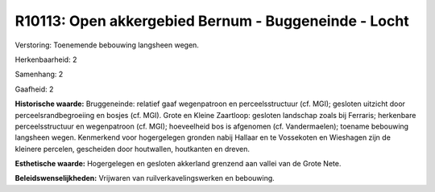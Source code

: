 R10113: Open akkergebied Bernum - Buggeneinde - Locht
=====================================================

Verstoring:
Toenemende bebouwing langsheen wegen.

Herkenbaarheid: 2

Samenhang: 2

Gaafheid: 2

**Historische waarde:**
Bruggeneinde: relatief gaaf wegenpatroon en perceelsstructuur (cf.
MGI); gesloten uitzicht door perceelsrandbegroeiing en bosjes (cf. MGI).
Grote en Kleine Zaartloop: gesloten landschap zoals bij Ferraris;
herkenbare perceelsstructuur en wegenpatroon (cf. MGI); hoeveelheid bos
is afgenomen (cf. Vandermaelen); toename bebouwing langsheen wegen.
Kenmerkend voor hogergelegen gronden nabij Hallaar en te Vossekoten en
Wieshagen zijn de kleinere percelen, gescheiden door houtwallen,
houtkanten en dreven.

**Esthetische waarde:**
Hogergelegen en gesloten akkerland grenzend aan vallei van de Grote
Nete.



**Beleidswenselijkheden:**
Vrijwaren van ruilverkavelingswerken en bebouwing.
